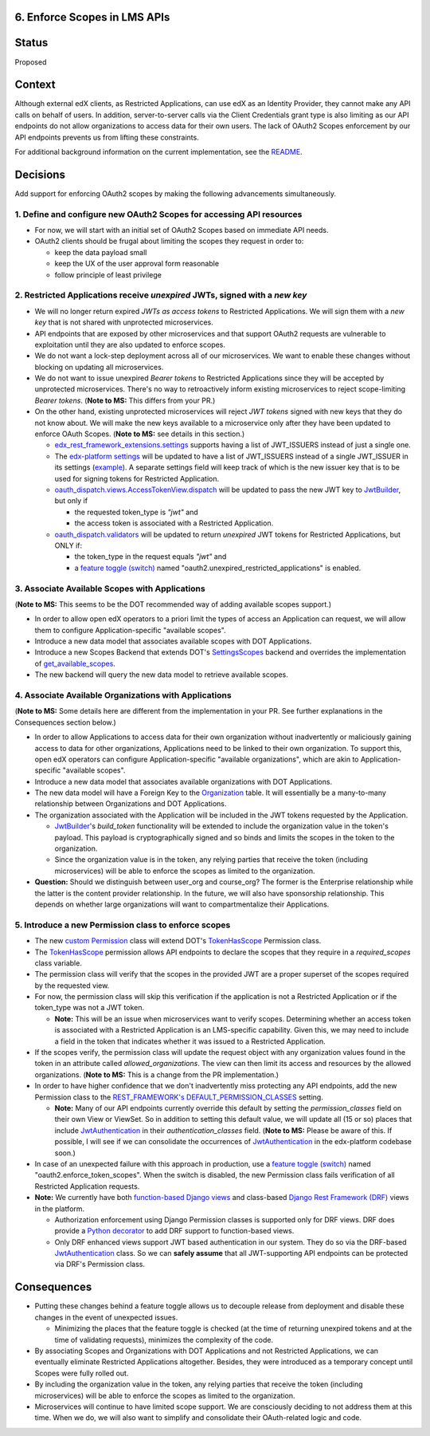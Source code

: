 6. Enforce Scopes in LMS APIs
-----------------------------

Status
------

Proposed

Context
-------

Although external edX clients, as Restricted Applications, can use edX
as an Identity Provider, they cannot make any API calls on behalf of 
users. In addition, server-to-server calls via the Client Credentials
grant type is also limiting as our API endpoints do not allow organizations
to access data for their own users. The lack of OAuth2 Scopes enforcement
by our API endpoints prevents us from lifting these constraints.

For additional background information on the current implementation,
see the README_.

.. _README: ../README.rst

Decisions
---------

Add support for enforcing OAuth2 scopes by making the following advancements simultaneously.

1. Define and configure new OAuth2 Scopes for accessing API resources
~~~~~~~~~~~~~~~~~~~~~~~~~~~~~~~~~~~~~~~~~~~~~~~~~~~~~~~~~~~~~~~~~~~~~

* For now, we will start with an initial set of OAuth2 Scopes based on
  immediate API needs.

* OAuth2 clients should be frugal about limiting the scopes they request
  in order to:

  * keep the data payload small
  * keep the UX of the user approval form reasonable
  * follow principle of least privilege

2. Restricted Applications receive *unexpired* JWTs, signed with a *new key*
~~~~~~~~~~~~~~~~~~~~~~~~~~~~~~~~~~~~~~~~~~~~~~~~~~~~~~~~~~~~~~~~~~~~~~~~~~~~

* We will no longer return expired *JWTs as access tokens* to Restricted
  Applications. We will sign them with a *new key* that is not shared with 
  unprotected microservices.

* API endpoints that are exposed by other microservices and that
  support OAuth2 requests are vulnerable to exploitation until
  they are also updated to enforce scopes.

* We do not want a lock-step deployment across all of our microservices.
  We want to enable these changes without blocking on updating all 
  microservices.

* We do not want to issue unexpired *Bearer tokens* to Restricted
  Applications since they will be accepted by unprotected microservices.
  There's no way to retroactively inform existing microservices
  to reject scope-limiting *Bearer tokens*. (**Note to MS:** This differs
  from your PR.)

* On the other hand, existing unprotected microservices will reject
  *JWT tokens* signed with new keys that they do not know about. We will
  make the new keys available to a microservice only after they
  have been updated to enforce OAuth Scopes. (**Note to MS:** see details
  in this section.)

  * edx_rest_framework_extensions.settings_ supports having a list of
    JWT_ISSUERS instead of just a single one.

  * The `edx-platform settings`_ will be updated to have a list of
    JWT_ISSUERS instead of a single JWT_ISSUER in its settings (example_).
    A separate settings field will keep track of which is the new issuer
    key that is to be used for signing tokens for Restricted Application.

  * oauth_dispatch.views.AccessTokenView.dispatch_ will be updated to
    pass the new JWT key to JwtBuilder_, but only if

    * the requested token_type is *"jwt"* and
    * the access token is associated with a Restricted Application.

  * oauth_dispatch.validators_ will be updated to return *unexpired*
    JWT tokens for Restricted Applications, but ONLY if:

    * the token_type in the request equals *"jwt"* and
    * a `feature toggle (switch)`_ named "oauth2.unexpired_restricted_applications" is enabled.

.. _edx_rest_framework_extensions.settings: https://github.com/edx/edx-drf-extensions/blob/1db9f5e3e5130a1e0f43af2035489b3ed916d245/edx_rest_framework_extensions/settings.py#L73
.. _edx-platform settings: https://github.com/edx/edx-platform/blob/master/lms/envs/docs/README.rst
.. _example: https://github.com/edx/edx-drf-extensions/blob/1db9f5e3e5130a1e0f43af2035489b3ed916d245/test_settings.py#L51
.. _oauth_dispatch.views.AccessTokenView.dispatch: https://github.com/edx/edx-platform/blob/d21a09828072504bc97a2e05883c1241e3a35da9/openedx/core/djangoapps/oauth_dispatch/views.py#L100
.. _oauth_dispatch.validators: https://github.com/edx/edx-platform/blob/master/openedx/core/djangoapps/oauth_dispatch/dot_overrides/validators.py

3. Associate Available Scopes with Applications
~~~~~~~~~~~~~~~~~~~~~~~~~~~~~~~~~~~~~~~~~~~~~~~

(**Note to MS:** This seems to be the DOT recommended way of adding 
available scopes support.)

* In order to allow open edX operators to a priori limit the
  types of access an Application can request, we will allow them
  to configure Application-specific "available scopes".

* Introduce a new data model that associates available scopes with
  DOT Applications.

* Introduce a new Scopes Backend that extends DOT's SettingsScopes_
  backend and overrides the implementation of get_available_scopes_.

* The new backend will query the new data model to retrieve
  available scopes.

.. _get_available_scopes: https://github.com/evonove/django-oauth-toolkit/blob/2129f32f55cda950ef220c130dc7de55bea29caf/oauth2_provider/scopes.py#L17
.. _SettingsScopes: https://github.com/evonove/django-oauth-toolkit/blob/2129f32f55cda950ef220c130dc7de55bea29caf/oauth2_provider/scopes.py#L39

4. Associate Available Organizations with Applications
~~~~~~~~~~~~~~~~~~~~~~~~~~~~~~~~~~~~~~~~~~~~~~~~~~~~~~

(**Note to MS:**  Some details here are different from the implementation
in your PR. See further explanations in the Consequences section below.)

* In order to allow Applications to access data for their own
  organization without inadvertently or maliciously gaining access
  to data for other organizations, Applications need to be
  linked to their own organization. To support this, open edX 
  operators can configure Application-specific "available organizations",
  which are akin to Application-specific "available scopes".

* Introduce a new data model that associates available organizations
  with DOT Applications.

* The new data model will have a Foreign Key to the Organization_ table.
  It will essentially be a many-to-many relationship between Organizations
  and DOT Applications.

* The organization associated with the Application will be included
  in the JWT tokens requested by the Application.

  * JwtBuilder_'s *build_token* functionality will be extended to include
    the organization value in the token's payload. This payload is
    cryptographically signed and so binds and limits the scopes in the
    token to the organization.

  * Since the organization value is in the token, any relying parties
    that receive the token (including microservices) will be able to
    enforce the scopes as limited to the organization.

* **Question:** Should we distinguish between user_org and course_org?  
  The former is the Enterprise relationship while the latter is the
  content provider relationship.  In the future, we will also have
  sponsorship relationship. This depends on whether large organizations
  will want to compartmentalize their Applications.

.. _Organization: https://github.com/edx/edx-organizations/blob/fa137881be9b7d330062bc32655a00c68635cfed/organizations/models.py#L14

5. Introduce a new Permission class to enforce scopes
~~~~~~~~~~~~~~~~~~~~~~~~~~~~~~~~~~~~~~~~~~~~~~~~~~~~~

* The new `custom Permission`_ class will extend DOT's TokenHasScope_
  Permission class.

* The TokenHasScope_ permission allows API endpoints to declare the
  scopes that they require in a *required_scopes* class variable.

* The permission class will verify that the scopes in the provided JWT
  are a proper superset of the scopes required by the requested view.

* For now, the permission class will skip this verification if the
  application is not a Restricted Application or if the token_type
  was not a JWT token.

  * **Note:** This will be an issue when microservices want to verify
    scopes. Determining whether an access token is associated with a 
    Restricted Application is an LMS-specific capability. Given this,
    we may need to include a field in the token that indicates whether
    it was issued to a Restricted Application.

* If the scopes verify, the permission class will update the request
  object with any organization values found in the token in an attribute
  called *allowed_organizations*. The view can then limit its access
  and resources by the allowed organizations. (**Note to MS:** This is
  a change from the PR implementation.)

* In order to have higher confidence that we don't inadvertently miss
  protecting any API endpoints, add the new Permission class to the
  `REST_FRAMEWORK's DEFAULT_PERMISSION_CLASSES`_ setting.

  * **Note:** Many of our API endpoints currently override this default
    by setting the *permission_classes* field on their own View or ViewSet.
    So in addition to setting this default value, we will update all
    (15 or so) places that include JwtAuthentication_ in their
    *authentication_classes* field.  (**Note to MS:** Please be aware
    of this. If possible, I will see if we can consolidate the occurrences
    of JwtAuthentication_ in the edx-platform codebase soon.)

* In case of an unexpected failure with this approach in production,
  use a `feature toggle (switch)`_ named "oauth2.enforce_token_scopes".
  When the switch is disabled, the new Permission class fails verification
  of all Restricted Application requests.

* **Note:** We currently have both `function-based Django views`_ and
  class-based `Django Rest Framework (DRF)`_ views in the platform.

  * Authorization enforcement using Django Permission classes is
    supported only for DRF views. DRF does provide a `Python decorator`_
    to add DRF support to function-based views.
    
  * Only DRF enhanced views support JWT based authentication in our
    system. They do so via the DRF-based JwtAuthentication_ class.
    So we can **safely assume** that all JWT-supporting API endpoints
    can be protected via DRF's Permission class.
     
.. _custom Permission: http://www.django-rest-framework.org/api-guide/permissions/#custom-permissions
.. _TokenHasScope: https://github.com/evonove/django-oauth-toolkit/blob/50e4df7d97af90439d27a73c5923f2c06a4961f2/oauth2_provider/contrib/rest_framework/permissions.py#L13
.. _`REST_FRAMEWORK's DEFAULT_PERMISSION_CLASSES`: http://www.django-rest-framework.org/api-guide/permissions/#setting-the-permission-policy
.. _function-based Django views: https://docs.djangoproject.com/en/2.0/topics/http/views/
.. _Django Rest Framework (DRF): http://www.django-rest-framework.org/
.. _Python decorator: http://www.django-rest-framework.org/tutorial/2-requests-and-responses/#wrapping-api-views
.. _JwtAuthentication: https://github.com/edx/edx-drf-extensions/blob/1db9f5e3e5130a1e0f43af2035489b3ed916d245/edx_rest_framework_extensions/authentication.py#L153

Consequences
------------

* Putting these changes behind a feature toggle allows us to decouple 
  release from deployment and disable these changes in the event of
  unexpected issues. 
  
  * Minimizing the places that the feature toggle is checked (at the
    time of returning unexpired tokens and at the time of validating
    requests), minimizes the complexity of the code.

* By associating Scopes and Organizations with DOT Applications and not
  Restricted Applications, we can eventually eliminate Restricted
  Applications altogether. Besides, they were introduced as a temporary
  concept until Scopes were fully rolled out.

* By including the organization value in the token, any relying parties
  that receive the token (including microservices) will be able to
  enforce the scopes as limited to the organization.

* Microservices will continue to have limited scope support. We are
  consciously deciding to not address them at this time. When we do,
  we will also want to simplify and consolidate their OAuth-related
  logic and code.

.. _feature toggle (switch): https://openedx.atlassian.net/wiki/spaces/OpenDev/pages/40862688/Feature+Flags+and+Settings+on+edx-platform#FeatureFlagsandSettingsonedx-platform-Case1:Decouplingreleasefromdeployment
.. _JwtBuilder: https://github.com/edx/edx-platform/blob/d3d64970c36f36a96d684571ec5b48ed645618d8/openedx/core/lib/token_utils.py#L15